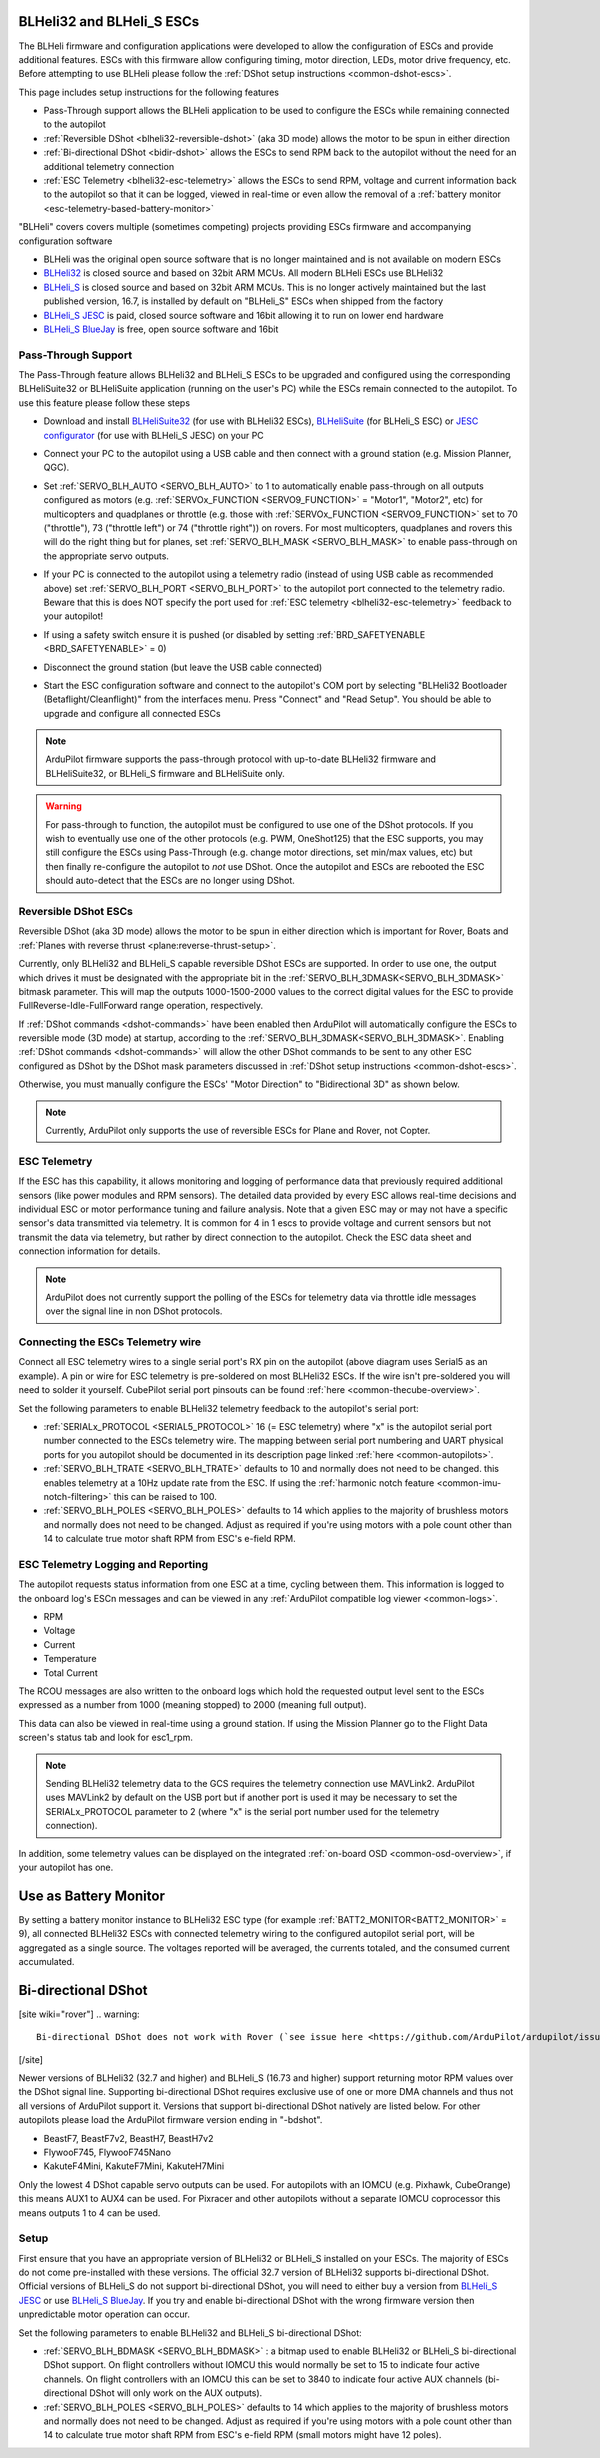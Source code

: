 .. _common-blheli32-passthru:

BLHeli32 and BLHeli_S ESCs
==========================

The BLHeli firmware and configuration applications were developed to allow the configuration of ESCs and provide additional features. ESCs with this firmware allow configuring timing, motor direction, LEDs, motor drive frequency, etc.  Before attempting to use BLHeli please follow the :ref:`DShot setup instructions <common-dshot-escs>`.

This page includes setup instructions for the following features

- Pass-Through support allows the BLHeli application to be used to configure the ESCs while remaining connected to the autopilot
- :ref:`Reversible DShot <blheli32-reversible-dshot>` (aka 3D mode) allows the motor to be spun in either direction
- :ref:`Bi-directional DShot <bidir-dshot>` allows the ESCs to send RPM back to the autopilot without the need for an additional telemetry connection
- :ref:`ESC Telemetry <blheli32-esc-telemetry>` allows the ESCs to send RPM, voltage and current information back to the autopilot so that it can be logged, viewed in real-time or even allow the removal of a :ref:`battery monitor <esc-telemetry-based-battery-monitor>`

"BLHeli" covers covers multiple (sometimes competing) projects providing ESCs firmware and accompanying configuration software

- BLHeli was the original open source software that is no longer maintained and is not available on modern ESCs
- `BLHeli32 <https://github.com/bitdump/BLHeli>`__ is closed source and based on 32bit ARM MCUs.  All modern BLHeli ESCs use BLHeli32
- `BLHeli_S <https://github.com/bitdump/BLHeli>`__ is closed source and based on 32bit ARM MCUs.  This is no longer actively maintained but the last published version, 16.7, is installed by default on "BLHeli_S" ESCs when shipped from the factory
- `BLHeli_S JESC <https://jflight.net>`__ is paid, closed source software and 16bit allowing it to run on lower end hardware
- `BLHeli_S BlueJay <https://github.com/mathiasvr/bluejay>`__ is free, open source software and 16bit

Pass-Through Support
--------------------

The Pass-Through feature allows BLHeli32 and BLHeli_S ESCs to be upgraded and configured using the corresponding BLHeliSuite32 or BLHeliSuite application (running on the user's PC) while the ESCs remain connected to the autopilot.  To use this feature please follow these steps

- Download and install `BLHeliSuite32 <https://github.com/bitdump/BLHeli/releases>`__ (for use with BLHeli32 ESCs), `BLHeliSuite <https://github.com/bitdump/BLHeli>`__ (for BLHeli_S ESC) or `JESC configurator <https://github.com/jflight-public/jesc-configurator/releases>`__ (for use with BLHeli_S JESC) on your PC
- Connect your PC to the autopilot using a USB cable and then connect with a ground station (e.g. Mission Planner, QGC).
- Set :ref:`SERVO_BLH_AUTO <SERVO_BLH_AUTO>` to 1 to automatically enable pass-through on all outputs configured as motors (e.g. :ref:`SERVOx_FUNCTION <SERVO9_FUNCTION>` = "Motor1", "Motor2", etc) for multicopters and quadplanes or throttle (e.g. those with :ref:`SERVOx_FUNCTION <SERVO9_FUNCTION>` set to 70 ("throttle"), 73 ("throttle left") or 74 ("throttle right")) on rovers.  For most multicopters, quadplanes and rovers this will do the right thing but for planes, set :ref:`SERVO_BLH_MASK <SERVO_BLH_MASK>` to enable pass-through on the appropriate servo outputs.
- If your PC is connected to the autopilot using a telemetry radio (instead of using USB cable as recommended above) set :ref:`SERVO_BLH_PORT <SERVO_BLH_PORT>` to the autopilot port connected to the telemetry radio.  Beware that this is does NOT specify the port used for :ref:`ESC telemetry <blheli32-esc-telemetry>` feedback to your autopilot!
- If using a safety switch ensure it is pushed (or disabled by setting :ref:`BRD_SAFETYENABLE <BRD_SAFETYENABLE>` = 0)
- Disconnect the ground station (but leave the USB cable connected)
- Start the ESC configuration software and connect to the autopilot's COM port by selecting "BLHeli32 Bootloader (Betaflight/Cleanflight)" from the interfaces menu.  Press "Connect" and "Read Setup".  You should be able to upgrade and configure all connected ESCs

  .. image:: ../../../images/blhelisuite32.jpg
    :target: ../_images/blhelisuite32.jpg
    :width: 450px

.. note::
   ArduPilot firmware supports the pass-through protocol with up-to-date BLHeli32 firmware and BLHeliSuite32, or BLHeli_S firmware and BLHeliSuite only.

.. warning::
   For pass-through to function, the autopilot must be configured to use one of the DShot protocols.  If you wish to eventually use one of the other protocols (e.g. PWM, OneShot125) that the ESC supports, you may still configure the ESCs using Pass-Through (e.g. change motor directions, set min/max values, etc) but then finally re-configure the autopilot to *not* use DShot.  Once the autopilot and ESCs are rebooted the ESC should auto-detect that the ESCs are no longer using DShot.

..  youtube:: np7xXY_e5sA
    :width: 100%

.. _blheli32-reversible-dshot:

Reversible DShot ESCs
---------------------

Reversible DShot (aka 3D mode) allows the motor to be spun in either direction which is important for Rover, Boats and :ref:`Planes with reverse thrust <plane:reverse-thrust-setup>`.

Currently, only BLHeli32 and BLHeli_S capable reversible DShot ESCs are supported. In order to use one, the output which drives it must be designated with the appropriate bit in the :ref:`SERVO_BLH_3DMASK<SERVO_BLH_3DMASK>` bitmask parameter. This will map the outputs 1000-1500-2000 values to the correct digital values for the ESC to provide FullReverse-Idle-FullForward range operation, respectively.

If :ref:`DShot commands <dshot-commands>` have been enabled then ArduPilot will automatically configure the ESCs to reversible mode (3D mode) at startup, according to the :ref:`SERVO_BLH_3DMASK<SERVO_BLH_3DMASK>`. Enabling :ref:`DShot commands <dshot-commands>` will allow the other DShot commands to be sent to any other ESC configured as DShot by the DShot mask parameters discussed in :ref:`DShot setup instructions <common-dshot-escs>`.

Otherwise, you must manually configure the ESCs' "Motor Direction" to "Bidirectional 3D" as shown below.

  .. image:: ../../../images/blheli-reversible-dshot.png
    :target: ../_images/blheli-reversible-dshot.png
    :width: 450px

.. note:: Currently, ArduPilot only supports the use of reversible ESCs for Plane and Rover, not Copter.

.. _blheli32-esc-telemetry:

ESC Telemetry
-------------

If the ESC has this capability, it allows monitoring and logging of performance data that previously required additional sensors (like power modules and RPM sensors). The detailed data provided by every ESC allows real-time decisions and individual ESC or motor performance tuning and failure analysis. Note that a given ESC may or may not have a specific sensor's data transmitted via telemetry. It is common for 4 in 1 escs to provide voltage and current sensors but not transmit the data via telemetry, but rather by direct connection to the autopilot. Check the ESC data sheet and connection information for details.
 
.. note:: ArduPilot does not currently support the polling of the ESCs for telemetry data via throttle idle messages over the signal line in non DShot protocols.

Connecting the ESCs Telemetry wire
----------------------------------

.. image:: ../../../images/dshot-pixhawk.jpg
    :target: ../_images/dshot-pixhawk.jpg
    :width: 600px

Connect all ESC telemetry wires to a single serial port's RX pin on the autopilot (above diagram uses Serial5 as an example).  A pin or wire for ESC telemetry is pre-soldered on most BLHeli32 ESCs. If the wire isn't pre-soldered you will need to solder it yourself. CubePilot serial port pinsouts can be found :ref:`here <common-thecube-overview>`.

Set the following parameters to enable BLHeli32 telemetry feedback to the autopilot's serial port:

- :ref:`SERIALx_PROTOCOL <SERIAL5_PROTOCOL>` 16 (= ESC telemetry) where "x" is the autopilot serial port number connected to the ESCs telemetry wire.  The mapping between serial port numbering and UART physical ports for you autopilot should be documented in its description page linked :ref:`here <common-autopilots>`.

- :ref:`SERVO_BLH_TRATE <SERVO_BLH_TRATE>` defaults to 10 and normally does not need to be changed. this enables telemetry at a 10Hz update rate from the ESC.  If using the :ref:`harmonic notch feature <common-imu-notch-filtering>` this can be raised to 100.

- :ref:`SERVO_BLH_POLES <SERVO_BLH_POLES>` defaults to 14 which applies to the majority of brushless motors and normally does not need to be changed.  Adjust as required if you're using motors with a pole count other than 14 to calculate true motor shaft RPM from ESC's e-field RPM.

ESC Telemetry Logging and Reporting
-----------------------------------

The autopilot requests status information from one ESC at a time, cycling between them. This information is logged to the onboard log's ESCn messages and can be viewed in any :ref:`ArduPilot compatible log viewer <common-logs>`.

- RPM
- Voltage
- Current
- Temperature
- Total Current

The RCOU messages are also written to the onboard logs which hold the requested output level sent to the ESCs expressed as a number from 1000 (meaning stopped) to 2000 (meaning full output).

This data can also be viewed in real-time using a ground station.  If using the Mission Planner go to the Flight Data screen's status tab and look for esc1_rpm.

.. image:: ../../../images/dshot-realtime-esc-telem-in-mp.jpg
    :target: ../_images/dshot-realtime-esc-telem-in-mp.jpg
    :width: 450px

.. note::

   Sending BLHeli32 telemetry data to the GCS requires the telemetry connection use MAVLink2.  ArduPilot uses MAVLink2 by default on the USB port but if another port is used it may be necessary to set the SERIALx_PROTOCOL parameter to 2 (where "x" is the serial port number used for the telemetry connection).

In addition, some telemetry values can be displayed on the integrated :ref:`on-board OSD <common-osd-overview>`, if your autopilot has one.

.. _esc-telemetry-based-battery-monitor:

Use as Battery Monitor
======================

By setting a battery monitor instance to BLHeli32 ESC type (for example :ref:`BATT2_MONITOR<BATT2_MONITOR>` = 9), all connected BLHeli32 ESCs with connected telemetry wiring to the configured autopilot serial port, will be aggregated as a single source. The voltages reported will be averaged, the currents totaled, and the consumed current accumulated.

.. _bidir-dshot:

Bi-directional DShot
====================

[site wiki="rover"]
.. warning::

   Bi-directional DShot does not work with Rover (`see issue here <https://github.com/ArduPilot/ardupilot/issues/20372>`__)
[/site]

Newer versions of BLHeli32 (32.7 and higher) and BLHeli_S (16.73 and higher) support returning motor RPM values over the DShot signal line. Supporting bi-directional DShot requires exclusive use of one or more DMA channels and thus not all versions of ArduPilot support it. Versions that support bi-directional DShot natively are listed below.  For other autopilots please load the ArduPilot firmware version ending in "-bdshot".

- BeastF7, BeastF7v2, BeastH7, BeastH7v2
- FlywooF745, FlywooF745Nano
- KakuteF4Mini, KakuteF7Mini, KakuteH7Mini

Only the lowest 4 DShot capable servo outputs can be used.  For autopilots with an IOMCU (e.g. Pixhawk, CubeOrange) this means AUX1 to AUX4 can be used.  For Pixracer and other autopilots without a separate IOMCU coprocessor this means outputs 1 to 4 can be used.

Setup
-----

First ensure that you have an appropriate version of BLHeli32 or BLHeli_S installed on your ESCs. The majority of ESCs do not come pre-installed with these versions. The official 32.7 version of BLHeli32 supports bi-directional DShot. Official versions of BLHeli_S do not support bi-directional DShot, you will need to either buy a version from `BLHeli_S JESC <https://jflight.net/index.php?route=common/home&language=en-gb>`__ or use `BLHeli_S BlueJay <https://github.com/mathiasvr/bluejay>`__. If you try and enable bi-directional DShot with the wrong firmware version then unpredictable motor operation can occur.

.. image:: ../../../images/blheli-version-check.png
    :target: ../_images/blheli-version-check.png
    :width: 450px

Set the following parameters to enable BLHeli32 and BLHeli_S bi-directional DShot:

- :ref:`SERVO_BLH_BDMASK <SERVO_BLH_BDMASK>` : a bitmap used to enable BLHeli32 or BLHeli_S bi-directional DShot support. On flight controllers without IOMCU this would normally be set to 15 to indicate four active channels. On flight controllers with an IOMCU this can be set to 3840 to indicate four active AUX channels (bi-directional DShot will only work on the AUX outputs).

- :ref:`SERVO_BLH_POLES <SERVO_BLH_POLES>` defaults to 14 which applies to the majority of brushless motors and normally does not need to be changed. Adjust as required if you're using motors with a pole count other than 14 to calculate true motor shaft RPM from ESC's e-field RPM (small motors might have 12 poles).
